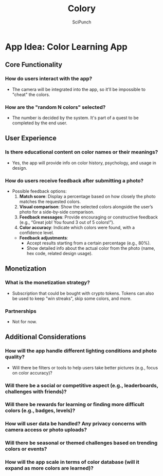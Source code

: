 #+title: Colory
#+author: SciPunch

* App Idea: Color Learning App

** Core Functionality
*** How do users interact with the app?
- The camera will be integrated into the app, so it'll be impossible to "cheat" the colors.

*** How are the "random N colors" selected?
- The number is decided by the system. It's part of a quest to be completed by the end user.

** User Experience
*** Is there educational content on color names or their meanings?
- Yes, the app will provide info on color history, psychology, and usage in design.

*** How do users receive feedback after submitting a photo?
- Possible feedback options:
  1. **Match score**: Display a percentage based on how closely the photo matches the requested colors.
  2. **Visual comparison**: Show the selected colors alongside the user’s photo for a side-by-side comparison.
  3. **Feedback messages**: Provide encouraging or constructive feedback (e.g., “Great job! You found 3 out of 5 colors!”).
  4. **Color accuracy**: Indicate which colors were found, with a confidence level.
  - *Feedback adjustments*:
    - Accept results starting from a certain percentage (e.g., 80%).
    - Show detailed info about the actual color from the photo (name, hex code, related design usage).

** Monetization
*** What is the monetization strategy?
- Subscription that could be bought with crypto tokens. Tokens can also be used to keep "win streaks", skip some colors, and more.

*** Partnerships
- Not for now.

** Additional Considerations
*** How will the app handle different lighting conditions and photo quality?
- Will there be filters or tools to help users take better pictures (e.g., focus on color accuracy)?

*** Will there be a social or competitive aspect (e.g., leaderboards, challenges with friends)?

*** Will there be rewards for learning or finding more difficult colors (e.g., badges, levels)?

*** How will user data be handled? Any privacy concerns with camera access or photo uploads?

*** Will there be seasonal or themed challenges based on trending colors or events?

*** How will the app scale in terms of color database (will it expand as more colors are learned)?
